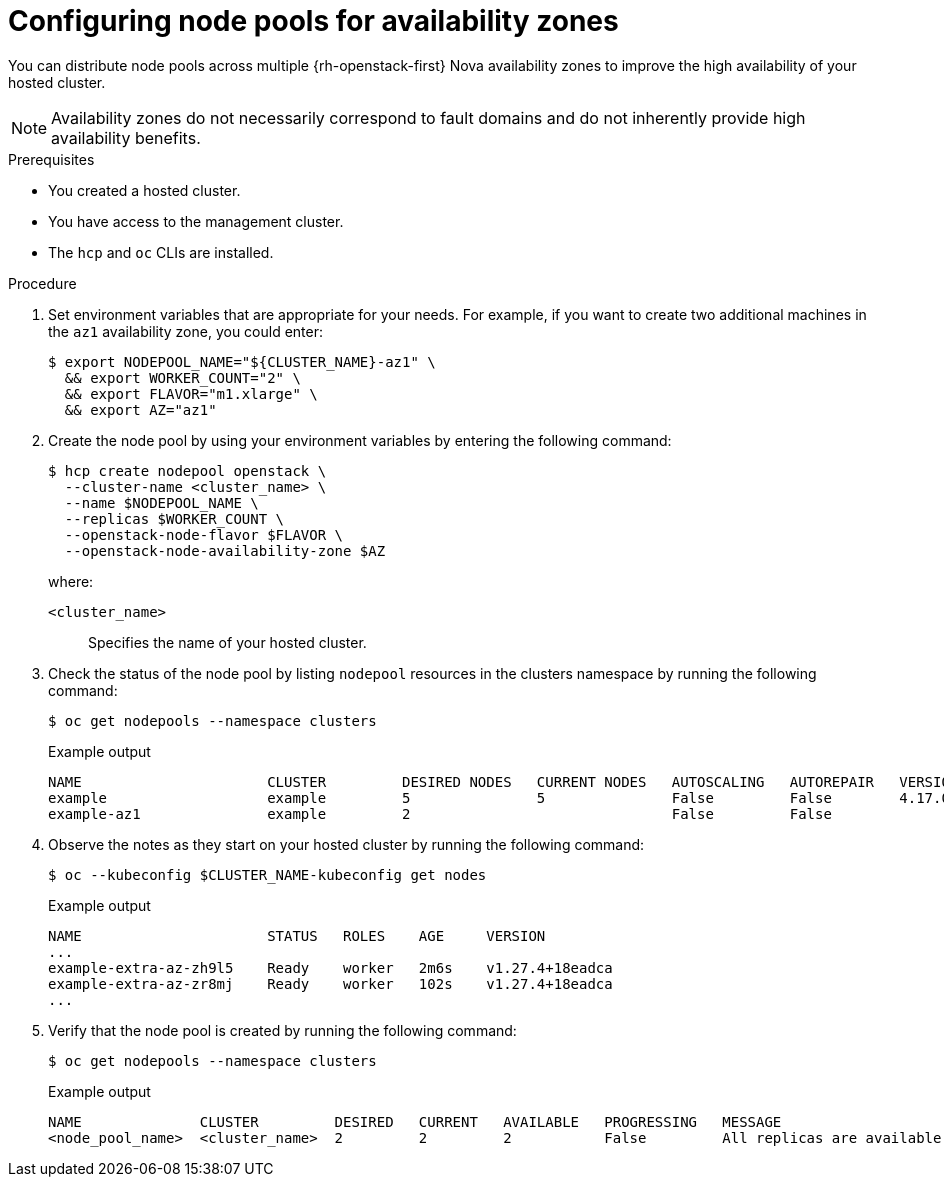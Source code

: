 // Module included in the following assemblies:
//
// * hosted_control_planes/hcp-manage/hcp-manage-openstack.adoc

:_mod-docs-content-type: PROCEDURE
[id="hcp-manage-openstack-az_{context}"]
= Configuring node pools for availability zones

You can distribute node pools across multiple {rh-openstack-first} Nova availability zones to improve the high availability of your hosted cluster.

NOTE: Availability zones do not necessarily correspond to fault domains and do not inherently provide high availability benefits.

.Prerequisites

* You created a hosted cluster.
* You have access to the management cluster.
* The `hcp` and `oc` CLIs are installed.

.Procedure

. Set environment variables that are appropriate for your needs. For example, if you want to create two additional machines in the `az1` availability zone, you could enter:
+
[source,terminal]
----
$ export NODEPOOL_NAME="${CLUSTER_NAME}-az1" \
  && export WORKER_COUNT="2" \
  && export FLAVOR="m1.xlarge" \
  && export AZ="az1"
----

. Create the node pool by using your environment variables by entering the following command:
+
[source,terminal]
----
$ hcp create nodepool openstack \
  --cluster-name <cluster_name> \
  --name $NODEPOOL_NAME \
  --replicas $WORKER_COUNT \
  --openstack-node-flavor $FLAVOR \
  --openstack-node-availability-zone $AZ
----
+
--
where:

`<cluster_name>`:: Specifies the name of your hosted cluster.
--

. Check the status of the node pool by listing `nodepool` resources in the clusters namespace by running the following command:
+
[source,terminal]
----
$ oc get nodepools --namespace clusters
----
+
.Example output
[source,terminal]
----
NAME                      CLUSTER         DESIRED NODES   CURRENT NODES   AUTOSCALING   AUTOREPAIR   VERSION   UPDATINGVERSION   UPDATINGCONFIG   MESSAGE
example                   example         5               5               False         False        4.17.0
example-az1               example         2                               False         False                  True              True             Minimum availability requires 2 replicas, current 0 available
----

. Observe the notes as they start on your hosted cluster by running the following command:
+
[source,terminal]
----
$ oc --kubeconfig $CLUSTER_NAME-kubeconfig get nodes
----
+
.Example output
[source,terminal]
----
NAME                      STATUS   ROLES    AGE     VERSION
...
example-extra-az-zh9l5    Ready    worker   2m6s    v1.27.4+18eadca
example-extra-az-zr8mj    Ready    worker   102s    v1.27.4+18eadca
...
----

. Verify that the node pool is created by running the following command:
+
[source,terminal]
----
$ oc get nodepools --namespace clusters
----
+
.Example output
[source,terminal]
----
NAME              CLUSTER         DESIRED   CURRENT   AVAILABLE   PROGRESSING   MESSAGE
<node_pool_name>  <cluster_name>  2         2         2           False         All replicas are available
----